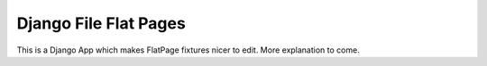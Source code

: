 ========================
 Django File Flat Pages
========================

This is a Django App which makes FlatPage fixtures nicer to edit. More
explanation to come.
